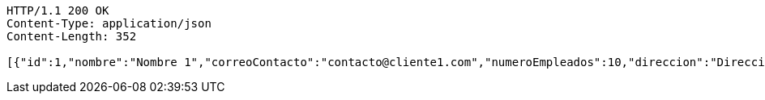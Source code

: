 [source,http,options="nowrap"]
----
HTTP/1.1 200 OK
Content-Type: application/json
Content-Length: 352

[{"id":1,"nombre":"Nombre 1","correoContacto":"contacto@cliente1.com","numeroEmpleados":10,"direccion":"Direccion 1"},{"id":2,"nombre":"Nombre 2","correoContacto":"contacto@cliente2.com","numeroEmpleados":10,"direccion":"Direccion 2"},{"id":3,"nombre":"Nombre 3","correoContacto":"contacto@cliente3.com","numeroEmpleados":10,"direccion":"Direccion 3"}]
----